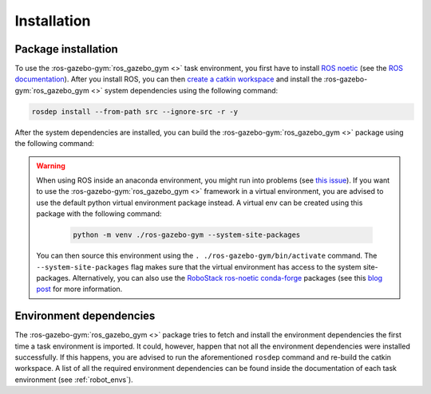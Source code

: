 ============
Installation
============

Package installation
~~~~~~~~~~~~~~~~~~~~

To use the :ros-gazebo-gym:`ros_gazebo_gym <>` task environment, you first have to install `ROS noetic`_ (see the `ROS documentation`_).
After you install ROS, you can then `create a catkin workspace <http://wiki.ros.org/catkin/Tutorials/create_a_workspace>`_
and install the :ros-gazebo-gym:`ros_gazebo_gym <>` system dependencies using the following command:

.. code-block:: bash

    rosdep install --from-path src --ignore-src -r -y

After the system dependencies are installed, you can build the :ros-gazebo-gym:`ros_gazebo_gym <>` package using the following command:

.. code-block: bash

    'catkin build -DCMAKE_BUILD_TYPE=Debug

.. warning::

    When using ROS inside an anaconda environment, you might run into problems (see `this issue`_). If you want to use the :ros-gazebo-gym:`ros_gazebo_gym <>` framework in a virtual environment, you are advised to use the default python virtual environment package instead. A virtual env can be created using
    this package with the following command:

        .. code:: bash

            python -m venv ./ros-gazebo-gym --system-site-packages

    You can then source this environment using the ``. ./ros-gazebo-gym/bin/activate`` command. The  ``--system-site-packages`` flag makes sure that
    the virtual environment has access to the system site-packages. Alternatively, you can also use the
    `RoboStack ros-noetic <https://github.com/RoboStack/ros-noetic>`_ `conda-forge <https://conda-forge.org/>`_ packages
    (see this `blog post <https://medium.com/robostack/cross-platform-conda-packages-for-ros-fa1974fd1de3>`_ for more
    information.

Environment dependencies
~~~~~~~~~~~~~~~~~~~~~~~~

The :ros-gazebo-gym:`ros_gazebo_gym <>` package tries to fetch and install the environment dependencies the first time a task environment is
imported. It could, however, happen that not all the environment dependencies were installed successfully. If this happens, you are advised to run the aforementioned
``rosdep`` command and re-build the catkin workspace. A list of all the required environment dependencies can be found inside the documentation of
each task environment (see :ref:`robot_envs`).

.. _`this issue`: https://answers.ros.org/question/256886/conflict-anaconda-vs-ros-catking_pkg-not-found/
.. _`ROS noetic`: http://wiki.ros.org/noetic
.. _`ROS documentation`: http://wiki.ros.org/noetic
